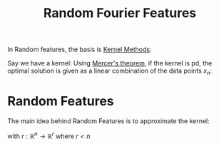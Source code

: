 :PROPERTIES:
:ID:       af394d83-e88a-4e7b-8d03-89e1742d6c30
:ROAM_ALIASES: RFF
:END:
#+title: Random Fourier Features
#+filetags: :MachineLearning:

In Random features, the basis is [[id:d45320a2-9c35-4e2a-8e53-43120907c123][Kernel Methods]]:

Say we have a kernel:
Using [[id:36f1dc46-b6fb-4e16-b36d-f6dd10c3dace][Mercer's theorem]], if the kernel is pd, the optimal solution is
given as a linear combination of the data points $x_n$:

\begin{equation}
f^*(x) = \sum_{i=1}^n w_i k(x, x_n) = \langle w, \varphi(x) \rangle_{\mathcal{V}}
\end{equation}
* Random Features
The main idea behind Random Features is to approximate the kernel:

\begin{equation}
k(x, y) = \langle \varphi(x), \varphi(y) \rangle_{\mathcal{V}} \approx r(x)^Tr(y)
\end{equation}
with $r: \mathbb{R}^n \rightarrow \mathbb{R}^r$ where $r < n$



